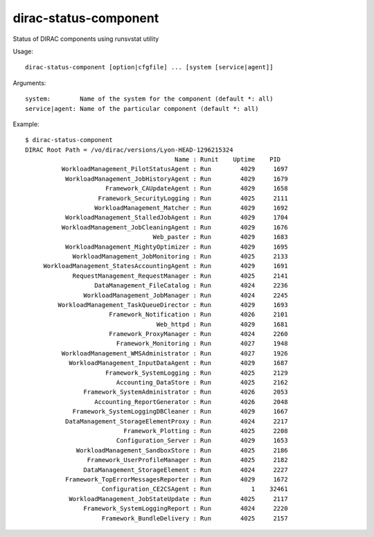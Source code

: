 .. _admin_dirac-status-component:

======================
dirac-status-component
======================

Status of DIRAC components using runsvstat utility

Usage::

  dirac-status-component [option|cfgfile] ... [system [service|agent]]

Arguments::

  system:        Name of the system for the component (default *: all)
  service|agent: Name of the particular component (default *: all)

Example::

  $ dirac-status-component
  DIRAC Root Path = /vo/dirac/versions/Lyon-HEAD-1296215324
                                           Name : Runit    Uptime    PID
            WorkloadManagement_PilotStatusAgent : Run        4029     1697
             WorkloadManagement_JobHistoryAgent : Run        4029     1679
                        Framework_CAUpdateAgent : Run        4029     1658
                      Framework_SecurityLogging : Run        4025     2111
                     WorkloadManagement_Matcher : Run        4029     1692
             WorkloadManagement_StalledJobAgent : Run        4029     1704
            WorkloadManagement_JobCleaningAgent : Run        4029     1676
                                     Web_paster : Run        4029     1683
             WorkloadManagement_MightyOptimizer : Run        4029     1695
               WorkloadManagement_JobMonitoring : Run        4025     2133
       WorkloadManagement_StatesAccountingAgent : Run        4029     1691
               RequestManagement_RequestManager : Run        4025     2141
                     DataManagement_FileCatalog : Run        4024     2236
                  WorkloadManagement_JobManager : Run        4024     2245
           WorkloadManagement_TaskQueueDirector : Run        4029     1693
                         Framework_Notification : Run        4026     2101
                                      Web_httpd : Run        4029     1681
                         Framework_ProxyManager : Run        4024     2260
                           Framework_Monitoring : Run        4027     1948
            WorkloadManagement_WMSAdministrator : Run        4027     1926
              WorkloadManagement_InputDataAgent : Run        4029     1687
                        Framework_SystemLogging : Run        4025     2129
                           Accounting_DataStore : Run        4025     2162
                  Framework_SystemAdministrator : Run        4026     2053
                     Accounting_ReportGenerator : Run        4026     2048
               Framework_SystemLoggingDBCleaner : Run        4029     1667
             DataManagement_StorageElementProxy : Run        4024     2217
                             Framework_Plotting : Run        4025     2208
                           Configuration_Server : Run        4029     1653
                WorkloadManagement_SandboxStore : Run        4025     2186
                   Framework_UserProfileManager : Run        4025     2182
                  DataManagement_StorageElement : Run        4024     2227
             Framework_TopErrorMessagesReporter : Run        4029     1672
                       Configuration_CE2CSAgent : Run           1    32461
              WorkloadManagement_JobStateUpdate : Run        4025     2117
                  Framework_SystemLoggingReport : Run        4024     2220
                       Framework_BundleDelivery : Run        4025     2157
